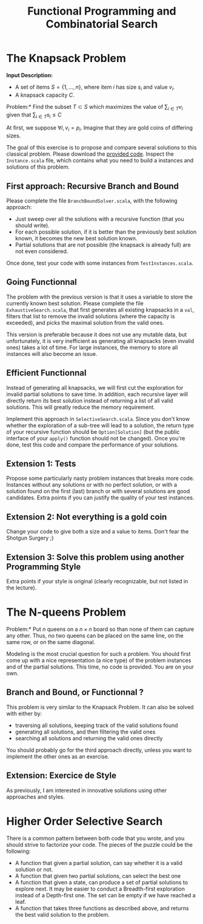 #+Title: Functional Programming and Combinatorial Search
#+LANGUAGE: nil
#+OPTIONS:  H:3 skip:nil num:t toc:nil 
#+LaTeX_CLASS: article
#+LaTeX_CLASS_OPTIONS: [11pt]
#+LaTeX_HEADER: \usepackage{../tex/ensrennes}
#+LATEX_HEADER: \usepackage{xcolor,float,array}
#+LATEX_HEADER: \usepackage{tikz}\usetikzlibrary{arrows}
#+LATEX_HEADER: \usepackage[american inductor]{circuitikz}
#+LATEX_HEADER: \usepackage{../tex/pgf-umlcd}
# non #+LATEX_HEADER: \usepackage{../tex/starsection}

#+LATEX_HEADER: \hypersetup{urlcolor={blue},colorlinks}
#+LATEX_HEADER: \usepackage{fullpage}
#+LATEX_HEADER: \renewcommand{\maketitle}{
#+LATEX_HEADER:   \noindent\null\hfill\begin{minipage}{.85\linewidth} 
#+LATEX_HEADER:   \centering
#+LATEX_HEADER:   \textbf{\Large Functional Programming and Combinatorial Search}\par\medskip%
#+LATEX_HEADER:     Prog1, Scala, L3\par
#+LATEX_HEADER:    {\footnotesize 2015}
#+LATEX_HEADER:   \end{minipage}\hfill\null
#+LATEX_HEADER: }
#+LATEX_HEADER: \thispagestyle{empty}

#+LATEX_HEADER: \usepackage{caption}
#+LATEX_HEADER: \captionsetup{labelformat=empty,textfont=bf}
  

* The Knapsack Problem

# In this exercise, we will solve the well known Knapsack Problem:

\noindent
*Input Description:* 
- A set of items $S=\{1,...,n\}$, where item $i$ has size $s_i$ and
  value $v_i$. 
- A knapsack capacity $C$.

\noindent *Problem:* Find the subset $T \subset S$ which maximizes
the value of $\displaystyle\sum_{i \in T} v_i$ given that 
$\displaystyle\sum_{i \in T} s_i \leq C$

At first, we suppose $\forall i, v_i=p_i$. Imagine that they are gold
coins of differing sizes.

The goal of this exercise is to propose and compare several solutions
to this classical problem. Please download the [[https://github.com/mquinson/prog_scala/raw/master/Practical3/scala_exo3.tar.gz][provided code]]. Inspect
the ~Instance.scala~ file, which contains what you need to build a
instances and solutions of this problem.

** First approach: Recursive Branch and Bound
Please complete the file ~BranchBoundSolver.scala~, with the following
approach: 
- Just sweep over all the solutions with a recursive function (that you
  should write).
- For each possible solution, if it is better than the previously best
  solution known, it becomes the new best solution known.
- Partial solutions that are not possible (the knapsack is already
  full) are not even considered.

Once done, test your code with some instances from ~TestInstances.scala~.


** Going Functionnal

The problem with the previous version is that it uses a variable to
store the currently known best solution. Please complete the file
~ExhaustiveSearch.scala~, that first generates all existing knapsacks
in a ~val~, filters that list to remove the invalid solutions (where
the capacity is exceeded), and picks the maximal solution from the
valid ones.

This version is preferable because it does not use any mutable data,
but unfortunately, it is very inefficient as generating all
knapsacks (even invalid ones) takes a lot of time. For large
instances, the memory to store all instances will also become an
issue.

** Efficient Functionnal

Instead of generating all knapsacks, we will first cut the exploration
for invalid partial solutions to save time. In addition, each
recursive layer will directly return its best solution instead of
returning a list of all valid solutions. This will greatly reduce the
memory requirement.

Implement this approach in ~SelectiveSearch.scala~. Since you don't
know whether the exploration of a sub-tree will lead to a solution,
the return type of your recursive function should be
~Option[Solution]~ (but the public interface of your ~apply()~
function should not be changed). Once you're done, test this code and
compare the performance of your solutions.

** Extension 1: Tests

Propose some particularly nasty problem instances that breaks more
code. Instances without any solutions or with no perfect solution, or
with a solution found on the first (last) branch or with several
solutions are good candidates. Extra points if you can justify the
quality of your test instances.

** Extension 2: Not everything is a gold coin

Change your code to give both a size and a value to items. Don't fear
the Shotgun Surgery ;)

** Extension 3: Solve this problem using another Programming Style

Extra points if your style is original (clearly recognizable, but not
listed in the lecture).

* The N-queens Problem

\noindent *Problem:* Put $n$ queens on a $n\times n$ board so than
none of them can capture any other. Thus, no two queens can be placed
on the same line, on the same row, or on the same diagonal.

Modeling is the most crucial question for such a
problem. You should first come up with a nice representation (a nice
type) of the problem instances and of the partial solutions. This
time, no code is provided. You are on your own.

** Branch and Bound, or Functionnal ?

This problem is very similar to the Knapsack Problem. It can also be
solved with either by:
- traversing all solutions, keeping track of the valid solutions found
- generating all solutions, and then filtering the valid ones
- searching all solutions and returning the valid ones directly

You should probably go for the third approach directly, unless you
want to implement the other ones as an exercise.

** Extension: Exercice de Style

As previously, I am interested in innovative solutions using other
approaches and styles.

* Higher Order Selective Search

There is a common pattern between both code that you wrote, and you
should strive to factorize your code. The pieces of the puzzle could
be the following:
- A function that given a partial solution, can say whether it is a
  valid solution or not. 
- A function that given two partial solutions, can select the best one
- A function that given a state, can produce a set of partial solutions
  to explore next. It may be easier to conduct a Breadth-first
  exploration instead of a Depth-first one. The set can be empty if we
  have reached a leaf.
- A function that takes three functions as described above, and
  returns the best valid solution to the problem.
